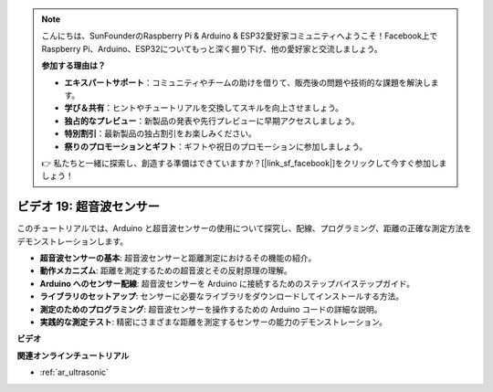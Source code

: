 .. note::

    こんにちは、SunFounderのRaspberry Pi & Arduino & ESP32愛好家コミュニティへようこそ！Facebook上でRaspberry Pi、Arduino、ESP32についてもっと深く掘り下げ、他の愛好家と交流しましょう。

    **参加する理由は？**

    - **エキスパートサポート**：コミュニティやチームの助けを借りて、販売後の問題や技術的な課題を解決します。
    - **学び＆共有**：ヒントやチュートリアルを交換してスキルを向上させましょう。
    - **独占的なプレビュー**：新製品の発表や先行プレビューに早期アクセスしましょう。
    - **特別割引**：最新製品の独占割引をお楽しみください。
    - **祭りのプロモーションとギフト**：ギフトや祝日のプロモーションに参加しましょう。

    👉 私たちと一緒に探索し、創造する準備はできていますか？[|link_sf_facebook|]をクリックして今すぐ参加しましょう！

ビデオ 19: 超音波センサー
==================================

このチュートリアルでは、Arduino と超音波センサーの使用について探究し、配線、プログラミング、距離の正確な測定方法をデモンストレーションします。

* **超音波センサーの基本**: 超音波センサーと距離測定におけるその機能の紹介。
* **動作メカニズム**: 距離を測定するための超音波とその反射原理の理解。
* **Arduino へのセンサー配線**: 超音波センサーを Arduino に接続するためのステップバイステップガイド。
* **ライブラリのセットアップ**: センサーに必要なライブラリをダウンロードしてインストールする方法。
* **測定のためのプログラミング**: 超音波センサーを操作するための Arduino コードの詳細な説明。
* **実践的な測定テスト**: 精密にさまざまな距離を測定するセンサーの能力のデモンストレーション。

**ビデオ**

.. raw:: html

    <iframe width="600" height="400" src="https://www.youtube.com/embed/zTxcKMoP05U?si=I1lhOjk9yt2cqaBs" title="YouTube video player" frameborder="0" allow="accelerometer; autoplay; clipboard-write; encrypted-media; gyroscope; picture-in-picture; web-share" allowfullscreen></iframe>

    <br/><br/>

**関連オンラインチュートリアル**

* :ref:`ar_ultrasonic`
